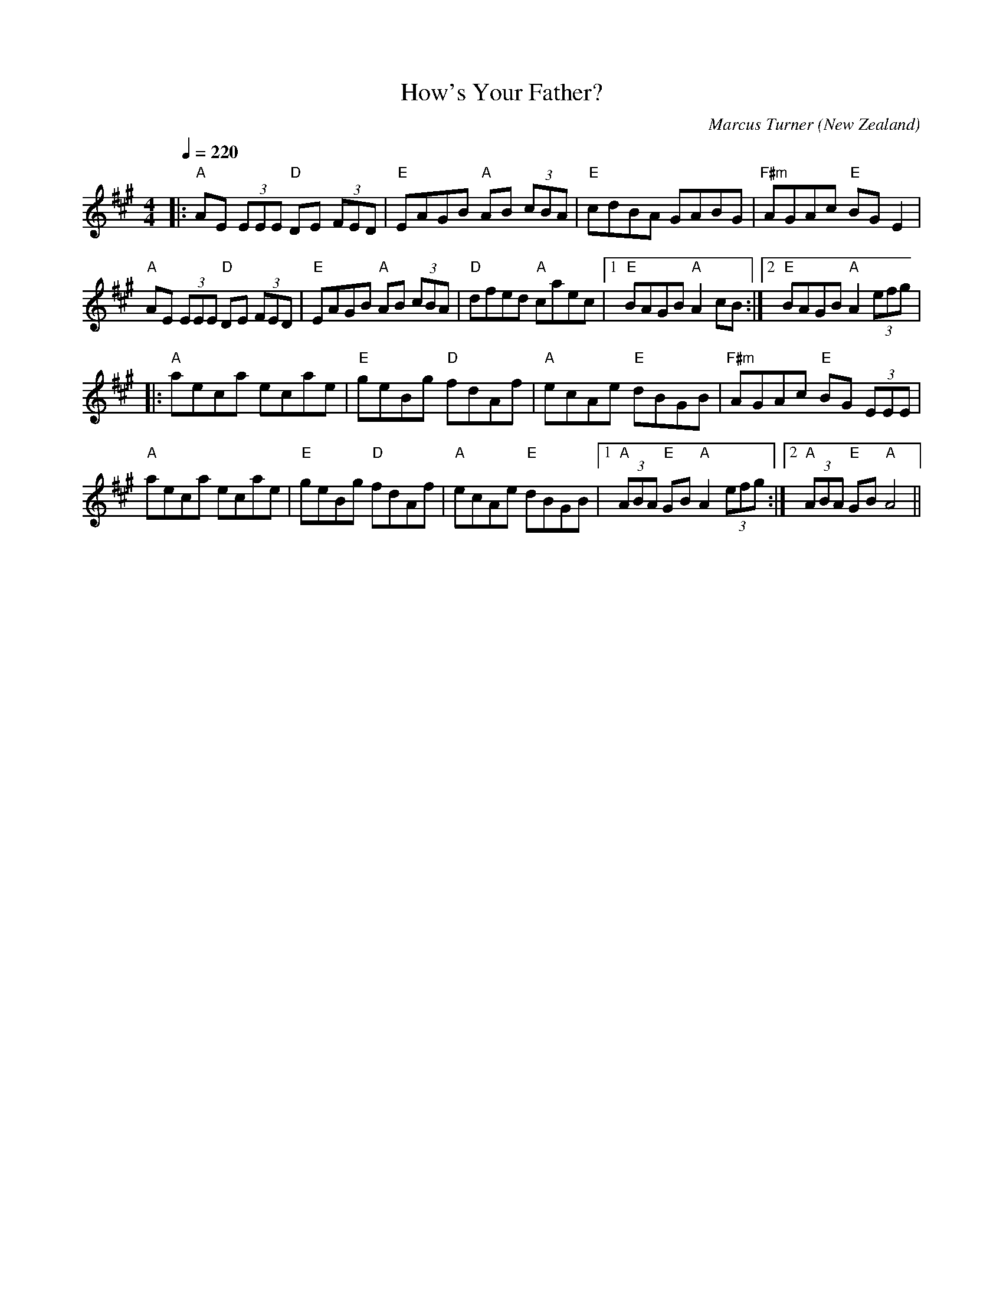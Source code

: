X:1
T:How's Your Father?
C:Marcus Turner
O:New Zealand
M:4/4 
L:1/8
Q:1/4=220
R:Reel
K:A
V:1
|:"A"AE (3EEE "D"DE (3FED|"E"EAGB "A"AB (3cBA|"E"cdBA GABG|"F#m"AGAc "E"BG E2|
"A"AE (3EEE "D"DE (3FED|"E"EAGB "A"AB (3cBA|"D"dfed "A"caec|[1 "E"BAGB "A"A2 cB:|[2 "E"BAGB "A"A2 (3efg|
|:"A"aeca ecae|"E"geBg "D"fdAf|"A"ecAe "E"dBGB|"F#m"AGAc "E"BG (3EEE|
"A"aeca ecae|"E"geBg "D"fdAf|"A"ecAe "E"dBGB|[1 "A"(3ABA "E"GB "A"A2 (3efg:|[2 "A"(3ABA "E"GB "A"A4||



